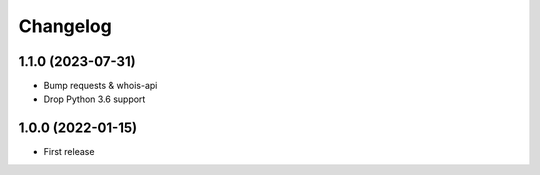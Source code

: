 
Changelog
=========

1.1.0 (2023-07-31)
------------------

* Bump requests & whois-api
* Drop Python 3.6 support

1.0.0 (2022-01-15)
------------------

* First release